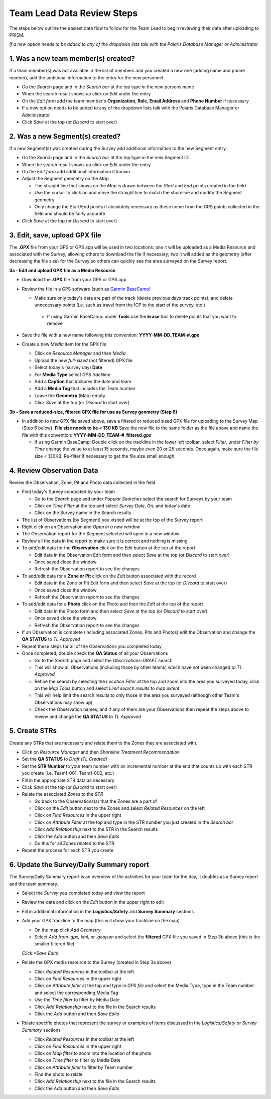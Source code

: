 Team Lead Data Review Steps
============================

The steps below outline the easiest data flow to follow for the Team Lead to begin reviewing their data after uploading to PRISM.

*If a new option needs to be added to any of the dropdown lists talk with the Polaris Database Manager or Administrator*

1. Was a new team member(s) created?
---------------------------------

If a team member(s) was not available in the list of members and you created a new one (adding name and phone number), add the additional information to the entry for the new personnel.

- Go the *Search* page and in the *Search bar* at the top type in the new persons name
- When the search result shows up click on *Edit* under the entry
- On the *Edit form* add the team member's **Organization**, **Role**, **Email Address** and **Phone Number** if necessary
- If a new option needs to be added to any of the dropdown lists talk with the Polaris Database Manager or Administrator
- Click *Save* at the top (or *Discard* to start over)

2. Was a new Segment(s) created?
---------------------------------

If a new Segment(s) was created during the Survey add additional information to the new Segment entry.

- Go the *Search* page and in the *Search bar* at the top type in the new Segment ID
- When the search result shows up click on *Edit* under the entry
- On the *Edit form* add additional information if known
- Adjust the Segment geometry on the *Map*

  * The straight line that shows on the *Map* is drawn between the *Start* and *End* points created in the field
  * Use the cursor to click on and move the straight line to match the shoreline and modify the Segment geometry
  * Only change the Start/End points if absolutely necessary as these come from the GPS points collected in the field and should be fairly accurate

- Click *Save* at the top (or *Discard* to start over)

3. Edit, save, upload GPX file
-------------------------------

The **.GPX** file from your GPS or GPS app will be used in two locations: one it will be uploaded as a Media Resource and associated with the Survey, allowing others to download the file if necessary; two it will added as the geometry (after decreasing the file size) for the Survey so others can quickly see the area surveyed on the Survey report.

**3a - Edit and upload GPX file as a Media Resource**

- Download the **.GPX** file from your GPS or GPS app
- Review the file in a GPS software (such as `Garmin BaseCamp <http://www.garmin.com/en-US/shop/downloads/basecamp>`_)

  * Make sure only today's data are part of the track (delete previous days track points), and delete unnecessary points (i.e. such as travel from the ICP to the start of the survey, etc.)
  
   * If using Garmin BaseCamp: under **Tools** use the **Erase** tool to delete points that you want to remove
   
- Save the file with a new name following this convention:  **YYYY-MM-DD_TEAM-#.gpx**
- Create a new *Media* item for the GPX file

  * Click on *Resource Manager* and then *Media*
  * Upload the new *full-sized* (not filtered) GPX file
  * Select today's (survey day) **Date**
  * For **Media Type** select *GPS trackline*
  * Add a **Caption** that includes the date and team
  * Add a **Media Tag** that includes the Team number
  * Leave the **Geometry** (Map) empty
  * Click *Save* at the top (or *Discard* to start over)
 
**3b - Save a reduced-size, filtered GPX file for use as Survey geometry (Step 6)**

- In addition to new GPX file saved above, save a filtered or reduced sized GPX file for uploading to the Survey Map (Step 6 below).  **File size needs to be < 130 KB**  Save the new file to the same folder as the file above and name the file with this convention: **YYYY-MM-DD_TEAM-#_filtered.gpx**

  * If using Garmin BaseCamp: Double click on the trackline in the lower left toolbar, select *Filter*, under *Filter by Time* change the value to at least 15 seconds, maybe even 20 or 25 seconds.  Once again, make sure the file size < 130KB.  Re-filter if necessary to get the file size small enough.

4. Review Observation Data
-----------------------------------------

Review the Observation, Zone, Pit and Photo data collected in the field.

- Find today's Survey conducted by your team

  * Go to the *Search* page and under *Popular Searches* select the search for Surveys by your team
  * Click on *Time Filter* at the top and select *Survey Date*, *On*, and today's date
  * Click on the Survey name in the Search results

- The list of Observations (by Segment) you visited will be at the top of the Survey report
- Right click on an Observation and *Open in a new window* 
- The Observation report for the Segment selected will open in a new window
- Review all the data in the report to make sure it is correct and nothing is missing
- To add/edit data for the **Observation** click on the *Edit* button at the top of the report

  * Edit data in the Observation Edit form and then select *Save* at the top (or *Discard* to start over)
  * Once saved close the window 
  * Refresh the Observation report to see the changes
  
- To add/edit data for a **Zone or Pit** click on the *Edit* button associated with the record

  * Edit data in the Zone or Pit Edit form and then select *Save* at the top (or *Discard* to start over)
  * Once saved close the window 
  * Refresh the Observation report to see the changes
  
- To add/edit data for a **Photo** click on the Photo and then the *Edit* at the top of the report

  * Edit data in the Photo form and then select *Save* at the top (or *Discard* to start over)
  * Once saved close the window
  * Refresh the Observation report to see the changes
  
- If an Observation is complete (including associated Zones, Pits and Photos) edit the Observation and change the **QA STATUS** to *TL Approved* 
- Repeat these steps for all of the Observations you completed today
- Once completed, double check the **QA Status** of all your Observations

  * Go to the *Search* page and select the *Observations-DRAFT* search
  * This will show all Observations (including those by other teams) which have not been changed to *TL Approved*
  * Refine the search by selecting the *Location Filter* at the top and zoom into the area you surveyed today, click on the *Map Tools* button and select *Limit search results to map extent*
  * This will help limit the search results to only those in the area you surveyed (although other Team's Observations may show up)
  * Check the Observation names, and if any of them are your Observations then repeat the steps above to review and change the **QA STATUS** to *TL Approved*
 
5. Create STRs
-----------------

Create any STRs that are necessary and relate them to the Zones they are associated with.

- Click on *Resource Manager* and then *Shoreline Treatment Recommendation*
- Set the **QA STATUS** to *Draft (TL Created)*
- Set the **STR Number** to your team number with an incremental number at the end that counts up with each STR you create (i.e. Team1-001, Team1-002, etc.)
- Fill in the appropriate STR data as necessary
- Click *Save* at the top (or *Discard* to start over)
- Relate the associated *Zones* to the *STR*

  * Go back to the Observations(s) that the Zones are a part of
  * Click on the *Edit* button next to the Zones and select *Related Resources* on the left
  * Click on *Find Resources* in the upper right
  * Click on *Attribute Filter* at the top and type in the STR number you just created in the *Search bar*
  * Click *Add Relationship* next to the STR in the Search results
  * Click the *Add* button and then *Save Edits*
  * Do this for all Zones related to the STR
 
- Repeat the process for each STR you create

6. Update the Survey/Daily Summary report
------------------------------------------

The Survey/Daily Summary report is an overview of the activities for your team for the day, it doubles as a Survey report and the team summary.

- Select the *Survey* you completed today and view the report
- Review the data and click on the *Edit* button in the upper right to edit
- Fill in additional information in the **Logistics/Safety** and **Survey Summary** sections
- Add your GPX trackline to the map (this will show your trackline on the map)

  * On the map click *Add Geometry*
  * Select *Add from .gpx,.kml, or .geojson* and select the **filtered** GPX file you saved in Step 3b above (this is the smaller filtered file)
  *Click *Save Edits*
  
- Relate the GPX media resource to the Survey (created in Step 3a above)

  * Click *Related Resources* in the toolbar at the left
  * Click on *Find Resources* in the upper right
  * Click on *Attribute filter* at the top and type in *GPS file* and select the Media Type, type in the Team number and select the corresponding Media Tag
  * Use the *Time filter* to filter by Media Date 
  * Click *Add Relationship* next to the file in the Search results
  * Click the *Add* button and then *Save Edits*

- Relate specific photos that represent the survey or examples of items discussed in the *Logistics/Safety* or *Survey Summary* sections

  * Click *Related Resources* in the toolbar at the left
  * Click on *Find Resources* in the upper right
  * Click on *Map filter* to zoom into the location of the photo 
  * Click on *Time filter* to filter by Media Date
  * Click on *Attribute filter* to filter by Team number
  * Find the photo to relate
  * Click *Add Relationship* next to the file in the Search results
  * Click the *Add* button and then *Save Edits*
  
 
